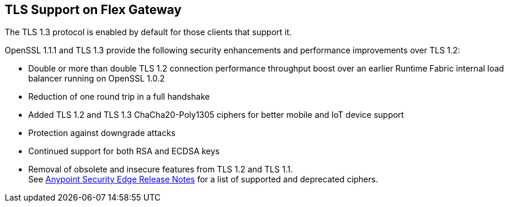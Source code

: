 //tag::intro1[]
== TLS Support on Flex Gateway

//end::intro1[]

The TLS 1.3 protocol is enabled by default for those clients that support it.

OpenSSL 1.1.1 and TLS 1.3 provide the following security enhancements and performance improvements over TLS 1.2:

* Double or more than double TLS 1.2 connection performance throughput boost over an earlier Runtime Fabric internal load balancer running on OpenSSL 1.0.2
* Reduction of one round trip in a full handshake
* Added TLS 1.2 and TLS 1.3 ChaCha20-Poly1305 ciphers for better mobile and IoT device support
* Protection against downgrade attacks
* Continued support for both RSA and ECDSA keys
* Removal of obsolete and insecure features from TLS 1.2 and TLS 1.1. +
See xref:release-notes::anypoint-security/anypoint-security-rtf-edge.adoc[Anypoint Security Edge Release Notes] for a list of supported and deprecated ciphers.
